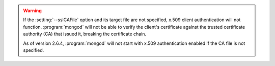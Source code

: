 .. warning::

   If the :setting:`--sslCAFile` option and its target
   file are not specified, x.509 client authentication will not function.
   :program:`mongod` will not be able to verify the client's certificate
   against the trusted certificate authority (CA) that issued it, breaking the
   certificate chain.

   As of version 2.6.4, :program:`mongod` will not start with x.509
   authentication enabled if the CA file is not specified.
